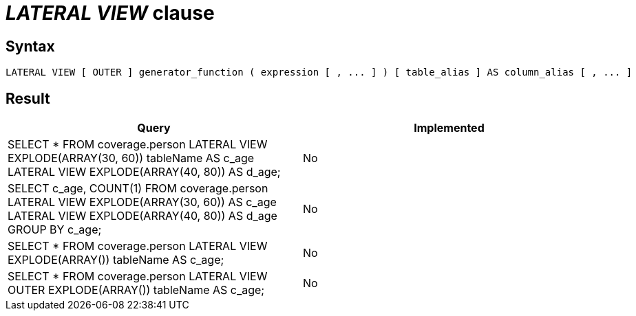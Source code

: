 = _LATERAL VIEW_ clause

== Syntax

[source,sql]
----
LATERAL VIEW [ OUTER ] generator_function ( expression [ , ... ] ) [ table_alias ] AS column_alias [ , ... ]
----

== Result

[cols="1,1"]
|===
|Query |Implemented

| SELECT * FROM coverage.person LATERAL VIEW EXPLODE(ARRAY(30, 60)) tableName AS c_age LATERAL VIEW EXPLODE(ARRAY(40, 80)) AS d_age;
| No

| SELECT c_age, COUNT(1) FROM coverage.person LATERAL VIEW EXPLODE(ARRAY(30, 60)) AS c_age LATERAL VIEW EXPLODE(ARRAY(40, 80)) AS d_age GROUP BY c_age;
| No

| SELECT * FROM coverage.person LATERAL VIEW EXPLODE(ARRAY()) tableName AS c_age;
| No

| SELECT * FROM coverage.person LATERAL VIEW OUTER EXPLODE(ARRAY()) tableName AS c_age;
| No

|===
